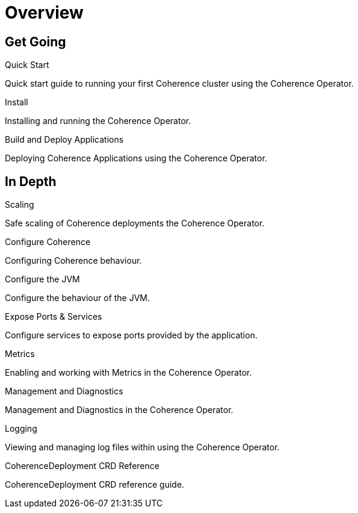 ///////////////////////////////////////////////////////////////////////////////

    Copyright (c) 2020, Oracle and/or its affiliates. All rights reserved.
    Licensed under the Universal Permissive License v 1.0 as shown at
    http://oss.oracle.com/licenses/upl.

///////////////////////////////////////////////////////////////////////////////

= Overview
:description: Coherence Operator documentation
:keywords: oracle coherence, kubernetes, operator, documentation

== Get Going

[PILLARS]
====
[CARD]
.Quick Start
[icon=fa-rocket,link=about/03_quickstart.adoc]
--
Quick start guide to running your first Coherence cluster using the Coherence Operator.
--

[CARD]
.Install
[icon=fa-save,link=install/01_installation.adoc]
--
Installing and running the Coherence Operator.
--

[CARD]
.Build and Deploy Applications
[icon=cloud_upload,link=deploy_applications/010_overview.adoc]
--
Deploying Coherence Applications using the Coherence Operator.
--

====


== In Depth

[PILLARS]
====

[CARD]
.Scaling
[icon=fa-balance-scale,link=scaling/010_overview.adoc]
--
Safe scaling of Coherence deployments the Coherence Operator.
--

[CARD]
.Configure Coherence
[icon="fa-cogs",link=coherence_settings/010_overview.adoc]
--
Configuring Coherence behaviour.
--

[CARD]
.Configure the JVM
[icon=fa-cog,link=jvm_settings/010_overview.adoc]
--
Configure the behaviour of the JVM.
--

[CARD]
.Expose Ports & Services
[icon=control_camera,link=expose_ports_and_services/010_overview.adoc]
--
Configure services to expose ports provided by the application.
--

====

[PILLARS]
====

[CARD]
.Metrics
[icon=speed,link=metrics/010_overview.adoc]
--
Enabling and working with Metrics in the Coherence Operator.
--

[CARD]
.Management and Diagnostics
[icon="fa-stethoscope",link=management_and_diagnostics/010_overview.adoc]
--
Management and Diagnostics in the Coherence Operator.
--

[CARD]
.Logging
[icon=find_in_page,link=logging/010_overview.adoc]
--
Viewing and managing log files within using the Coherence Operator.
--

[CARD]
.CoherenceDeployment CRD Reference
[icon=widgets,link=about/04_coherencedepoyment.adoc]
--
CoherenceDeployment CRD reference guide.
--

====
